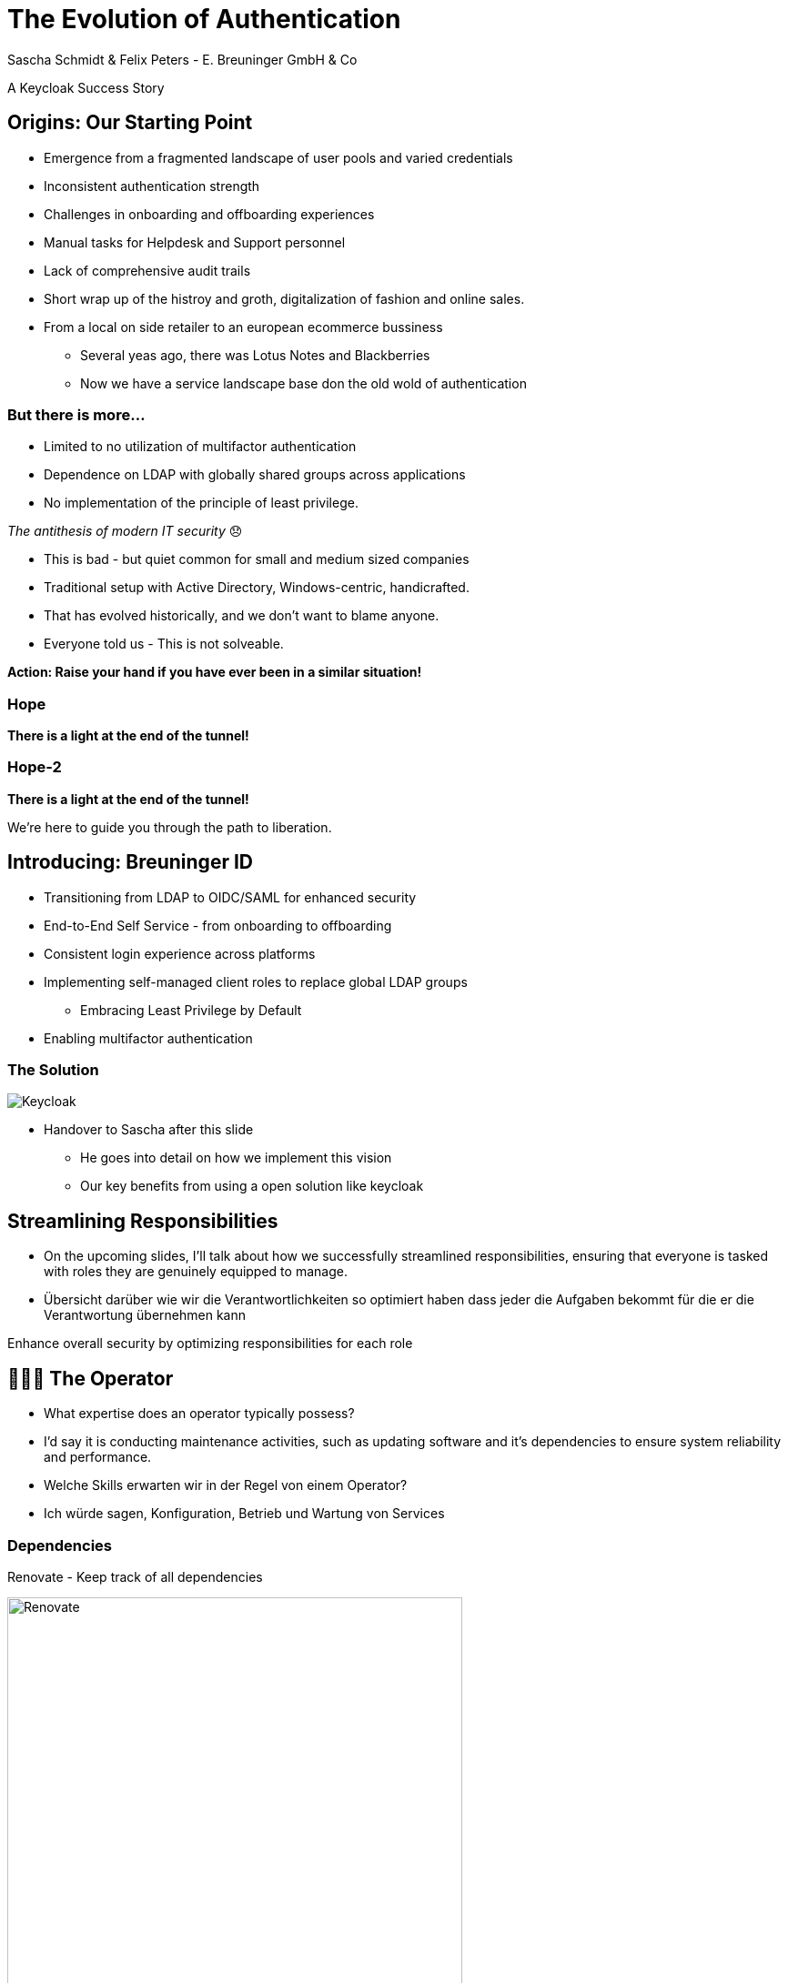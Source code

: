 [.title]
= The Evolution of Authentication
Sascha Schmidt & Felix Peters - E. Breuninger GmbH & Co

// Intro / Names / Company
A Keycloak Success Story 

:revealjs_theme: white
:customcss: custom.css
:revealjs_history: true
:icons: font
// 20 minutes
:revealjs_totalTime: 1200
:source-highlighter: highlight.js
:revealjs_transition: slide

:revealjs_width: 1200

:revealjs_pdfseparatefragments: false

== Origins: Our Starting Point

[%step]
* Emergence from a fragmented landscape of user pools and varied credentials
* Inconsistent authentication strength
* Challenges in onboarding and offboarding experiences
* Manual tasks for Helpdesk and Support personnel
* Lack of comprehensive audit trails

[.notes]
--
* Short wrap up of the histroy and groth, digitalization of fashion and online sales.
* From a local on side retailer to an european ecommerce bussiness
** Several yeas ago, there was Lotus Notes and Blackberries
** Now we have a service landscape base don the old wold of authentication
--

=== But there is more...

[%step]
* Limited to no utilization of multifactor authentication
* Dependence on LDAP with globally shared groups across applications
* No implementation of the principle of least privilege.

[%step]
__The antithesis of modern IT security__ 😞

[.notes]
--
* This is bad - but quiet common for small and medium sized companies
* Traditional setup with Active Directory, Windows-centric, handicrafted.
* That has evolved historically, and we don't want to blame anyone.
* Everyone told us - This is not solveable. 

**Action: Raise your hand if you have ever been in a similar situation!**
--

[%notitle]
[%auto-animate,auto-animate-duration=2]
=== Hope
// Just a little bit of animation foo
*There is a light at the end of the tunnel!*

[%notitle]
[%auto-animate,auto-animate-duration=2]
=== Hope-2

*There is a light at the end of the tunnel!*

We're here to guide you through the path to liberation.

== Introducing: Breuninger ID

[%step]
* Transitioning from LDAP to OIDC/SAML for enhanced security
* End-to-End Self Service - from onboarding to offboarding
* Consistent login experience across platforms
* Implementing self-managed client roles to replace global LDAP groups
** Embracing Least Privilege by Default
* Enabling multifactor authentication

[%notitle]
=== The Solution

image::images/Keycloak-logo.png[alt=Keycloak]

[.notes]
--
* Handover to Sascha after this slide
** He goes into detail on how we implement this vision
** Our key benefits from using a open solution like keycloak
--

// Handover to Sascha

== Streamlining Responsibilities

[.notes]
--
* On the upcoming slides, I'll talk about how we successfully streamlined responsibilities, ensuring that everyone is tasked with roles they are genuinely equipped to manage.
* Übersicht darüber wie wir die Verantwortlichkeiten so optimiert haben dass jeder die Aufgaben bekommt für die er die Verantwortung übernehmen kann
--

Enhance overall security by optimizing responsibilities for each role

== 👨🏼‍🔧 The Operator

[.notes]
--
* What expertise does an operator typically possess?
* I'd say it is conducting maintenance activities, such as updating software and it's dependencies to ensure system reliability and performance.
* Welche Skills erwarten wir in der Regel von einem Operator?
* Ich würde sagen, Konfiguration, Betrieb und Wartung von Services
--

=== Dependencies

Renovate - Keep track of all dependencies

image::images/maintenance-renovate.png[alt=Renovate,height=500]

[.notes]
--
* To keep track of all the *dependencies like Container, Operator Lifecycle Manager, Maven* et cetera and their updates we are using renovate.
  * Renovate *automatically opens merge requests* in our git repository for every update.
--

=== Rollout

Automate everything

Tests => Merge => Release => Rollout

image::images/pipeline.png[]

[.notes]
--
* We have *automated pipelines and tests* in place that will automatically test every merge request
* For *minor and patch updates*, if the pipeline succeeds the merge request will *automatically be merged* to master
* On the master branch a *new release will automatically* be produced using *semantic release*
* This release is going to be *deployed to production automatically*
--

=== Observability

image::images/monitoring.png[]

[.notes]
--
* To identify *potential issues* and to ensure *critical problems* do not go unnoticed we set up and fine tuned a monitoring system.
* We are using *prometheus and grafana* for that purpose
* We keep *track of logins per client*, *http errors*, *login errors* and *response times*
* If for example the *login error rate goes up really quickly* we fire an alert so the operator can make sure keycloak still behaves
--

== 👨‍💻 The Developer

[.notes]
--
* Developers are the *deal choice for client onboarding*, thanks to their *in-depth knowledge of OIDC/SAML* implementations, which ensures a seamless and tailored integration for each client.
* A *well-defined user model*, complete with *consistent attributes*, ensures a more organized and efficient onboarding experience.
--

=== The Developer

Client configuration and onboarding

image::images/client-manifest.png[[alt=Renovate,height=500]

[.notes]
--
* To simplify the process, we developed a solution named "*The Client Factory.*"
** *Developers* can submit their *client configuration* by creatign a *pull request*
** We utilized *`jsonschema`* to establish a *Kubernetes-style manifest for clients*, ensuring structured and consistent client configurations.
** Clients can be categorized as either *managed or unmanaged*:
*** *Managed* clients are *fully configured* via these manifests, offering a hands-off approach for seamless integration.
*** *Unmanaged* clients receive only the *essential setup from the factory*, leaving the finer details of configuration to the application owner's discretion.
--

== 👨‍💼 The Application Owner

[.notes]
--
* Only the *application owner* has the necessary insight to reasonably determine access privileges for their application, making them uniquely qualified for this responsibility—neither helpdesk staff nor operators are equipped to make these decisions.
* hat notwendige Einsicht um Zugriffsberechtigungen vernünftig festzulegen
* Weder Helpdesk-Mitarbeiter noch Operator sind in der Lage diese Entscheidungen zu treffen
--

=== Self-Service

On- and Off-boarding

image::images/keycloak-client-1.png[[alt=Renovate,height=500]

[.notes]
--
* Using fine grained permissions the onboarding and - probably more important - the offboarding can be done using the keycloak console.
* onboarding / offboarding(!) kann in der Keycloak Console umgesetzt werden
--

=== Manage Roles

Grant or revoke privileges

image::images/keycloak-client-2.png[[alt=Renovate,height=500]

[.notes]
--
* As an *application owner* you probably do *not* want to grant *equal rights* to everyone.
* And thats fine as long as there is a *technical reason*.
* Using Keycloak the application owner can do that him self.

--

== 🙋‍♂️ The Employee

[.notes]
--
* You want your users to *not reuse credentials on multiple userbases*
* *Classic LDAP* integration makes it hard for the user to figure out wether to use their company credentials or when they need to use individual credentials.
--

=== The last login form

image::images/login.png[alt=Renovate,height=500]

[.notes]
--
* This is the *only login screen* an employee at Breuninger should ever face
* The login will always be under the *same URL*
* When ever he is confronted with a *different type of login* form he should immediately get *suspicious*
--

=== Personal Information

Update personal information

image::images/user-info.png[alt=Renovate,height=500]

[.notes]
--
* Employees get enabled to update their personal information like their name or the preferred language.
* Though, honestly, it usualy makes more sense to update things like the name via the HR department.
--

=== Update Credentials

Change password, configure MFA

image::images/user-credentials.png[alt=Renovate,height=500]

[.notes]
--
* The user can as well change their password or add multi factor devices like TOTP applications or passkeys themself.
--

== Conclusion

Our Accomplishments

[%notitle]
== Conclusion-content

* **Enhanced Security Through Role Streamlining**: +
  Ensuring Comfort and Efficiency for All
* **Automation Drives Security:** +
  Eliminating Manual Tasks, Empowering Every Role
* **User-Centric Security:** +
  Simplified Access with a Single Sign-On Solution

**Keycloak: The Foundation Enabling Our Success**

[.notes]
--
--

== You can do it too!
